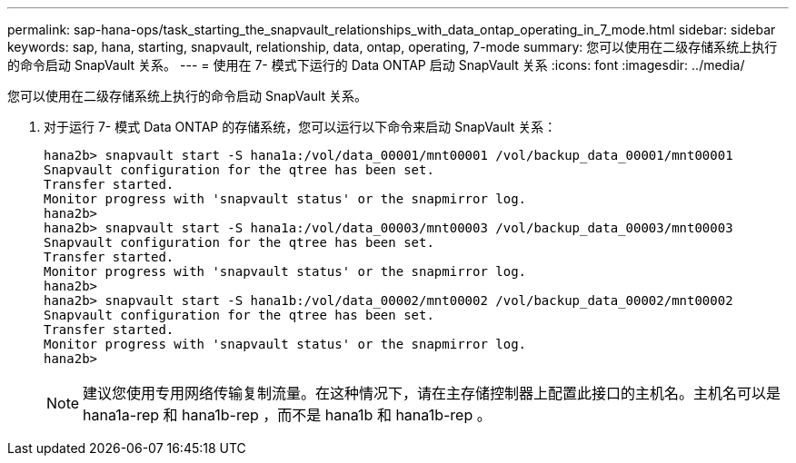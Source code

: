 ---
permalink: sap-hana-ops/task_starting_the_snapvault_relationships_with_data_ontap_operating_in_7_mode.html 
sidebar: sidebar 
keywords: sap, hana, starting, snapvault, relationship, data, ontap, operating, 7-mode 
summary: 您可以使用在二级存储系统上执行的命令启动 SnapVault 关系。 
---
= 使用在 7- 模式下运行的 Data ONTAP 启动 SnapVault 关系
:icons: font
:imagesdir: ../media/


[role="lead"]
您可以使用在二级存储系统上执行的命令启动 SnapVault 关系。

. 对于运行 7- 模式 Data ONTAP 的存储系统，您可以运行以下命令来启动 SnapVault 关系：
+
[listing]
----
hana2b> snapvault start -S hana1a:/vol/data_00001/mnt00001 /vol/backup_data_00001/mnt00001
Snapvault configuration for the qtree has been set.
Transfer started.
Monitor progress with 'snapvault status' or the snapmirror log.
hana2b>
hana2b> snapvault start -S hana1a:/vol/data_00003/mnt00003 /vol/backup_data_00003/mnt00003
Snapvault configuration for the qtree has been set.
Transfer started.
Monitor progress with 'snapvault status' or the snapmirror log.
hana2b>
hana2b> snapvault start -S hana1b:/vol/data_00002/mnt00002 /vol/backup_data_00002/mnt00002
Snapvault configuration for the qtree has been set.
Transfer started.
Monitor progress with 'snapvault status' or the snapmirror log.
hana2b>
----
+

NOTE: 建议您使用专用网络传输复制流量。在这种情况下，请在主存储控制器上配置此接口的主机名。主机名可以是 hana1a-rep 和 hana1b-rep ，而不是 hana1b 和 hana1b-rep 。


